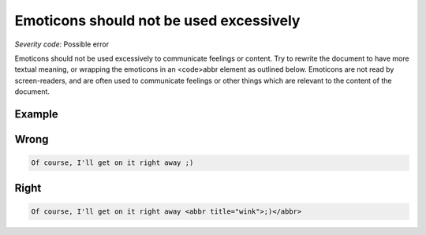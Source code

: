 ===============================
Emoticons should not be used excessively
===============================

*Severity code:* Possible error

.. php:class:: emoticonsExcessiveUse


Emoticons should not be used excessively to communicate feelings or content. Try to rewrite the document to have more textual meaning, or wrapping the emoticons in an <code>abbr element as outlined below. Emoticons are not read by screen-readers, and are often used to communicate feelings or other things which are relevant to the content of the document.



Example
-------
Wrong
-----

.. code-block:: html

    Of course, I'll get on it right away ;)



Right
-----

.. code-block:: html

    Of course, I'll get on it right away <abbr title="wink">;)</abbr>




